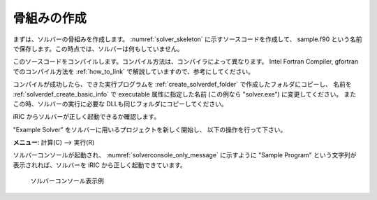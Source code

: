 .. _solver_dev_skeleton:

骨組みの作成
------------

まずは、ソルバーの骨組みを作成します。
:numref:`solver_skeleton` に示すソースコードを作成して、
sample.f90 という名前で保存します。この時点では、ソルバーは何もしていません。

このソースコードをコンパイルします。コンパイル方法は、コンパイラによって異なります。
Intel Fortran Compiler, gfortran でのコンパイル方法を
:ref:`how_to_link` で解説していますので、参考にしてください。

.. code-block:: fortran
   :caption: サンプルソルバー ソースコード
   :name: solver_skeleton
   :linenos:

   program SampleProgram
     implicit none
     include 'cgnslib_f.h'
     include 'iriclib_f.h'

     write(*,*) "Sample Program"
     stop
   end program SampleProgram

コンパイルが成功したら、できた実行プログラムを
:ref:`create_solverdef_folder` で作成したフォルダにコピーし、
名前を :ref:`solverdef_create_basic_info` で executable 属性に指定した名前
(この例なら \"solver.exe\") に変更してください。
またこの時、ソルバーの実行に必要な DLLも同じフォルダにコピーしてください。

iRIC からソルバーが正しく起動できるか確認します。

\"Example Solver\" をソルバーに用いるプロジェクトを新しく開始し、
以下の操作を行って下さい。

**メニュー**: 計算(C) --> 実行(R)

ソルバーコンソールが起動され、 :numref:`solverconsole_only_message` に示すように
\"Sample Program\" という文字列が表示されれば、ソルバーを iRIC から正しく起動できています。

.. _solverconsole_only_message:

.. figure:: images/solverconsole_only_message.png 

   ソルバーコンソール表示例

